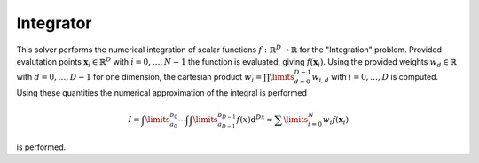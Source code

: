**************************
Integrator
**************************

This solver performs the numerical integration of scalar functions :math:`f:\mathbb{R}^D\to \mathbb{R}` for the "Integration" problem. Provided evalutation points :math:`\mathbf{x}_i\in\mathbb{R}^D` with :math:`i=0,\dots,N-1` the function is evaluated, giving :math:`f(\mathbf{x}_i)`. Using the provided weights :math:`w_d\in\mathbb{R}` with :math:`d=0,\dots,D-1` for one dimension, the cartesian product :math:`w_i=\prod\limits_{d=0}^{D-1}w_{i,d}` with :math:`i=0,\dots,D` is computed. Using these quantities the numerical approximation of the integral is performed 

.. math::

  I=\int\limits_{a_0}^{b_0}\cdots\int \int\limits_{a_{D-1}}^{b_{D-1}} f(x)\mathrm{d}^Dx \approx \sum\limits_{i=0}^N w_i f(\mathbf{x}_i)

is performed.
